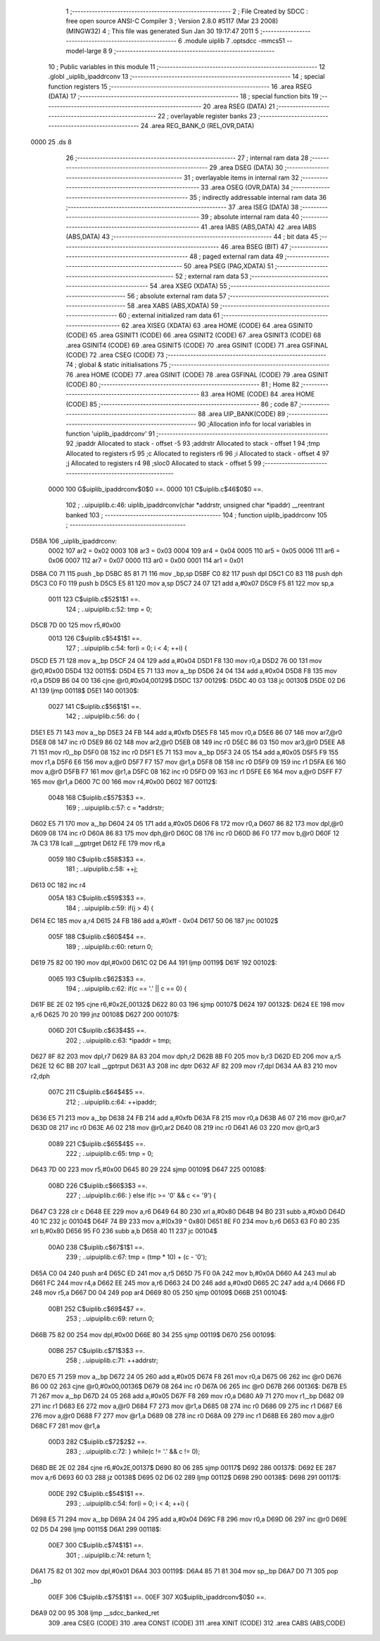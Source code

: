                               1 ;--------------------------------------------------------
                              2 ; File Created by SDCC : free open source ANSI-C Compiler
                              3 ; Version 2.8.0 #5117 (Mar 23 2008) (MINGW32)
                              4 ; This file was generated Sun Jan 30 19:17:47 2011
                              5 ;--------------------------------------------------------
                              6 	.module uiplib
                              7 	.optsdcc -mmcs51 --model-large
                              8 	
                              9 ;--------------------------------------------------------
                             10 ; Public variables in this module
                             11 ;--------------------------------------------------------
                             12 	.globl _uiplib_ipaddrconv
                             13 ;--------------------------------------------------------
                             14 ; special function registers
                             15 ;--------------------------------------------------------
                             16 	.area RSEG    (DATA)
                             17 ;--------------------------------------------------------
                             18 ; special function bits
                             19 ;--------------------------------------------------------
                             20 	.area RSEG    (DATA)
                             21 ;--------------------------------------------------------
                             22 ; overlayable register banks
                             23 ;--------------------------------------------------------
                             24 	.area REG_BANK_0	(REL,OVR,DATA)
   0000                      25 	.ds 8
                             26 ;--------------------------------------------------------
                             27 ; internal ram data
                             28 ;--------------------------------------------------------
                             29 	.area DSEG    (DATA)
                             30 ;--------------------------------------------------------
                             31 ; overlayable items in internal ram 
                             32 ;--------------------------------------------------------
                             33 	.area OSEG    (OVR,DATA)
                             34 ;--------------------------------------------------------
                             35 ; indirectly addressable internal ram data
                             36 ;--------------------------------------------------------
                             37 	.area ISEG    (DATA)
                             38 ;--------------------------------------------------------
                             39 ; absolute internal ram data
                             40 ;--------------------------------------------------------
                             41 	.area IABS    (ABS,DATA)
                             42 	.area IABS    (ABS,DATA)
                             43 ;--------------------------------------------------------
                             44 ; bit data
                             45 ;--------------------------------------------------------
                             46 	.area BSEG    (BIT)
                             47 ;--------------------------------------------------------
                             48 ; paged external ram data
                             49 ;--------------------------------------------------------
                             50 	.area PSEG    (PAG,XDATA)
                             51 ;--------------------------------------------------------
                             52 ; external ram data
                             53 ;--------------------------------------------------------
                             54 	.area XSEG    (XDATA)
                             55 ;--------------------------------------------------------
                             56 ; absolute external ram data
                             57 ;--------------------------------------------------------
                             58 	.area XABS    (ABS,XDATA)
                             59 ;--------------------------------------------------------
                             60 ; external initialized ram data
                             61 ;--------------------------------------------------------
                             62 	.area XISEG   (XDATA)
                             63 	.area HOME    (CODE)
                             64 	.area GSINIT0 (CODE)
                             65 	.area GSINIT1 (CODE)
                             66 	.area GSINIT2 (CODE)
                             67 	.area GSINIT3 (CODE)
                             68 	.area GSINIT4 (CODE)
                             69 	.area GSINIT5 (CODE)
                             70 	.area GSINIT  (CODE)
                             71 	.area GSFINAL (CODE)
                             72 	.area CSEG    (CODE)
                             73 ;--------------------------------------------------------
                             74 ; global & static initialisations
                             75 ;--------------------------------------------------------
                             76 	.area HOME    (CODE)
                             77 	.area GSINIT  (CODE)
                             78 	.area GSFINAL (CODE)
                             79 	.area GSINIT  (CODE)
                             80 ;--------------------------------------------------------
                             81 ; Home
                             82 ;--------------------------------------------------------
                             83 	.area HOME    (CODE)
                             84 	.area HOME    (CODE)
                             85 ;--------------------------------------------------------
                             86 ; code
                             87 ;--------------------------------------------------------
                             88 	.area UIP_BANK(CODE)
                             89 ;------------------------------------------------------------
                             90 ;Allocation info for local variables in function 'uiplib_ipaddrconv'
                             91 ;------------------------------------------------------------
                             92 ;ipaddr                    Allocated to stack - offset -5
                             93 ;addrstr                   Allocated to stack - offset 1
                             94 ;tmp                       Allocated to registers r5 
                             95 ;c                         Allocated to registers r6 
                             96 ;i                         Allocated to stack - offset 4
                             97 ;j                         Allocated to registers r4 
                             98 ;sloc0                     Allocated to stack - offset 5
                             99 ;------------------------------------------------------------
                    0000    100 	G$uiplib_ipaddrconv$0$0 ==.
                    0000    101 	C$uiplib.c$46$0$0 ==.
                            102 ;	..\uip\uiplib.c:46: uiplib_ipaddrconv(char *addrstr, unsigned char *ipaddr) __reentrant banked
                            103 ;	-----------------------------------------
                            104 ;	 function uiplib_ipaddrconv
                            105 ;	-----------------------------------------
   D5BA                     106 _uiplib_ipaddrconv:
                    0002    107 	ar2 = 0x02
                    0003    108 	ar3 = 0x03
                    0004    109 	ar4 = 0x04
                    0005    110 	ar5 = 0x05
                    0006    111 	ar6 = 0x06
                    0007    112 	ar7 = 0x07
                    0000    113 	ar0 = 0x00
                    0001    114 	ar1 = 0x01
   D5BA C0 71               115 	push	_bp
   D5BC 85 81 71            116 	mov	_bp,sp
   D5BF C0 82               117 	push	dpl
   D5C1 C0 83               118 	push	dph
   D5C3 C0 F0               119 	push	b
   D5C5 E5 81               120 	mov	a,sp
   D5C7 24 07               121 	add	a,#0x07
   D5C9 F5 81               122 	mov	sp,a
                    0011    123 	C$uiplib.c$52$1$1 ==.
                            124 ;	..\uip\uiplib.c:52: tmp = 0;
   D5CB 7D 00               125 	mov	r5,#0x00
                    0013    126 	C$uiplib.c$54$1$1 ==.
                            127 ;	..\uip\uiplib.c:54: for(i = 0; i < 4; ++i) {
   D5CD E5 71               128 	mov	a,_bp
   D5CF 24 04               129 	add	a,#0x04
   D5D1 F8                  130 	mov	r0,a
   D5D2 76 00               131 	mov	@r0,#0x00
   D5D4                     132 00115$:
   D5D4 E5 71               133 	mov	a,_bp
   D5D6 24 04               134 	add	a,#0x04
   D5D8 F8                  135 	mov	r0,a
   D5D9 B6 04 00            136 	cjne	@r0,#0x04,00129$
   D5DC                     137 00129$:
   D5DC 40 03               138 	jc	00130$
   D5DE 02 D6 A1            139 	ljmp	00118$
   D5E1                     140 00130$:
                    0027    141 	C$uiplib.c$56$1$1 ==.
                            142 ;	..\uip\uiplib.c:56: do {
   D5E1 E5 71               143 	mov	a,_bp
   D5E3 24 FB               144 	add	a,#0xfb
   D5E5 F8                  145 	mov	r0,a
   D5E6 86 07               146 	mov	ar7,@r0
   D5E8 08                  147 	inc	r0
   D5E9 86 02               148 	mov	ar2,@r0
   D5EB 08                  149 	inc	r0
   D5EC 86 03               150 	mov	ar3,@r0
   D5EE A8 71               151 	mov	r0,_bp
   D5F0 08                  152 	inc	r0
   D5F1 E5 71               153 	mov	a,_bp
   D5F3 24 05               154 	add	a,#0x05
   D5F5 F9                  155 	mov	r1,a
   D5F6 E6                  156 	mov	a,@r0
   D5F7 F7                  157 	mov	@r1,a
   D5F8 08                  158 	inc	r0
   D5F9 09                  159 	inc	r1
   D5FA E6                  160 	mov	a,@r0
   D5FB F7                  161 	mov	@r1,a
   D5FC 08                  162 	inc	r0
   D5FD 09                  163 	inc	r1
   D5FE E6                  164 	mov	a,@r0
   D5FF F7                  165 	mov	@r1,a
   D600 7C 00               166 	mov	r4,#0x00
   D602                     167 00112$:
                    0048    168 	C$uiplib.c$57$3$3 ==.
                            169 ;	..\uip\uiplib.c:57: c = *addrstr;
   D602 E5 71               170 	mov	a,_bp
   D604 24 05               171 	add	a,#0x05
   D606 F8                  172 	mov	r0,a
   D607 86 82               173 	mov	dpl,@r0
   D609 08                  174 	inc	r0
   D60A 86 83               175 	mov	dph,@r0
   D60C 08                  176 	inc	r0
   D60D 86 F0               177 	mov	b,@r0
   D60F 12 7A C3            178 	lcall	__gptrget
   D612 FE                  179 	mov	r6,a
                    0059    180 	C$uiplib.c$58$3$3 ==.
                            181 ;	..\uip\uiplib.c:58: ++j;
   D613 0C                  182 	inc	r4
                    005A    183 	C$uiplib.c$59$3$3 ==.
                            184 ;	..\uip\uiplib.c:59: if(j > 4) {
   D614 EC                  185 	mov	a,r4
   D615 24 FB               186 	add	a,#0xff - 0x04
   D617 50 06               187 	jnc	00102$
                    005F    188 	C$uiplib.c$60$4$4 ==.
                            189 ;	..\uip\uiplib.c:60: return 0;
   D619 75 82 00            190 	mov	dpl,#0x00
   D61C 02 D6 A4            191 	ljmp	00119$
   D61F                     192 00102$:
                    0065    193 	C$uiplib.c$62$3$3 ==.
                            194 ;	..\uip\uiplib.c:62: if(c == '.' || c == 0) {
   D61F BE 2E 02            195 	cjne	r6,#0x2E,00132$
   D622 80 03               196 	sjmp	00107$
   D624                     197 00132$:
   D624 EE                  198 	mov	a,r6
   D625 70 20               199 	jnz	00108$
   D627                     200 00107$:
                    006D    201 	C$uiplib.c$63$4$5 ==.
                            202 ;	..\uip\uiplib.c:63: *ipaddr = tmp;
   D627 8F 82               203 	mov	dpl,r7
   D629 8A 83               204 	mov	dph,r2
   D62B 8B F0               205 	mov	b,r3
   D62D ED                  206 	mov	a,r5
   D62E 12 6C BB            207 	lcall	__gptrput
   D631 A3                  208 	inc	dptr
   D632 AF 82               209 	mov	r7,dpl
   D634 AA 83               210 	mov	r2,dph
                    007C    211 	C$uiplib.c$64$4$5 ==.
                            212 ;	..\uip\uiplib.c:64: ++ipaddr;
   D636 E5 71               213 	mov	a,_bp
   D638 24 FB               214 	add	a,#0xfb
   D63A F8                  215 	mov	r0,a
   D63B A6 07               216 	mov	@r0,ar7
   D63D 08                  217 	inc	r0
   D63E A6 02               218 	mov	@r0,ar2
   D640 08                  219 	inc	r0
   D641 A6 03               220 	mov	@r0,ar3
                    0089    221 	C$uiplib.c$65$4$5 ==.
                            222 ;	..\uip\uiplib.c:65: tmp = 0;
   D643 7D 00               223 	mov	r5,#0x00
   D645 80 29               224 	sjmp	00109$
   D647                     225 00108$:
                    008D    226 	C$uiplib.c$66$3$3 ==.
                            227 ;	..\uip\uiplib.c:66: } else if(c >= '0' && c <= '9') {
   D647 C3                  228 	clr	c
   D648 EE                  229 	mov	a,r6
   D649 64 80               230 	xrl	a,#0x80
   D64B 94 B0               231 	subb	a,#0xb0
   D64D 40 1C               232 	jc	00104$
   D64F 74 B9               233 	mov	a,#(0x39 ^ 0x80)
   D651 8E F0               234 	mov	b,r6
   D653 63 F0 80            235 	xrl	b,#0x80
   D656 95 F0               236 	subb	a,b
   D658 40 11               237 	jc	00104$
                    00A0    238 	C$uiplib.c$67$1$1 ==.
                            239 ;	..\uip\uiplib.c:67: tmp = (tmp * 10) + (c - '0');
   D65A C0 04               240 	push	ar4
   D65C ED                  241 	mov	a,r5
   D65D 75 F0 0A            242 	mov	b,#0x0A
   D660 A4                  243 	mul	ab
   D661 FC                  244 	mov	r4,a
   D662 EE                  245 	mov	a,r6
   D663 24 D0               246 	add	a,#0xd0
   D665 2C                  247 	add	a,r4
   D666 FD                  248 	mov	r5,a
   D667 D0 04               249 	pop	ar4
   D669 80 05               250 	sjmp	00109$
   D66B                     251 00104$:
                    00B1    252 	C$uiplib.c$69$4$7 ==.
                            253 ;	..\uip\uiplib.c:69: return 0;
   D66B 75 82 00            254 	mov	dpl,#0x00
   D66E 80 34               255 	sjmp	00119$
   D670                     256 00109$:
                    00B6    257 	C$uiplib.c$71$3$3 ==.
                            258 ;	..\uip\uiplib.c:71: ++addrstr;
   D670 E5 71               259 	mov	a,_bp
   D672 24 05               260 	add	a,#0x05
   D674 F8                  261 	mov	r0,a
   D675 06                  262 	inc	@r0
   D676 B6 00 02            263 	cjne	@r0,#0x00,00136$
   D679 08                  264 	inc	r0
   D67A 06                  265 	inc	@r0
   D67B                     266 00136$:
   D67B E5 71               267 	mov	a,_bp
   D67D 24 05               268 	add	a,#0x05
   D67F F8                  269 	mov	r0,a
   D680 A9 71               270 	mov	r1,_bp
   D682 09                  271 	inc	r1
   D683 E6                  272 	mov	a,@r0
   D684 F7                  273 	mov	@r1,a
   D685 08                  274 	inc	r0
   D686 09                  275 	inc	r1
   D687 E6                  276 	mov	a,@r0
   D688 F7                  277 	mov	@r1,a
   D689 08                  278 	inc	r0
   D68A 09                  279 	inc	r1
   D68B E6                  280 	mov	a,@r0
   D68C F7                  281 	mov	@r1,a
                    00D3    282 	C$uiplib.c$72$2$2 ==.
                            283 ;	..\uip\uiplib.c:72: } while(c != '.' && c != 0);
   D68D BE 2E 02            284 	cjne	r6,#0x2E,00137$
   D690 80 06               285 	sjmp	00117$
   D692                     286 00137$:
   D692 EE                  287 	mov	a,r6
   D693 60 03               288 	jz	00138$
   D695 02 D6 02            289 	ljmp	00112$
   D698                     290 00138$:
   D698                     291 00117$:
                    00DE    292 	C$uiplib.c$54$1$1 ==.
                            293 ;	..\uip\uiplib.c:54: for(i = 0; i < 4; ++i) {
   D698 E5 71               294 	mov	a,_bp
   D69A 24 04               295 	add	a,#0x04
   D69C F8                  296 	mov	r0,a
   D69D 06                  297 	inc	@r0
   D69E 02 D5 D4            298 	ljmp	00115$
   D6A1                     299 00118$:
                    00E7    300 	C$uiplib.c$74$1$1 ==.
                            301 ;	..\uip\uiplib.c:74: return 1;
   D6A1 75 82 01            302 	mov	dpl,#0x01
   D6A4                     303 00119$:
   D6A4 85 71 81            304 	mov	sp,_bp
   D6A7 D0 71               305 	pop	_bp
                    00EF    306 	C$uiplib.c$75$1$1 ==.
                    00EF    307 	XG$uiplib_ipaddrconv$0$0 ==.
   D6A9 02 00 95            308 	ljmp	__sdcc_banked_ret
                            309 	.area CSEG    (CODE)
                            310 	.area CONST   (CODE)
                            311 	.area XINIT   (CODE)
                            312 	.area CABS    (ABS,CODE)

